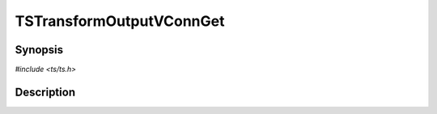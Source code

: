 .. Licensed to the Apache Software Foundation (ASF) under one or more
   contributor license agreements.  See the NOTICE file distributed
   with this work for additional information regarding copyright
   ownership.  The ASF licenses this file to you under the Apache
   License, Version 2.0 (the "License"); you may not use this file
   except in compliance with the License.  You may obtain a copy of
   the License at

      http://www.apache.org/licenses/LICENSE-2.0

   Unless required by applicable law or agreed to in writing, software
   distributed under the License is distributed on an "AS IS" BASIS,
   WITHOUT WARRANTIES OR CONDITIONS OF ANY KIND, either express or
   implied.  See the License for the specific language governing
   permissions and limitations under the License.


TSTransformOutputVConnGet
=========================

.. doxygen:briefdescription:: TSTransformOutputVConnGet


Synopsis
--------

`#include <ts/ts.h>`

.. doxygen:function:: TSTransformOutputVConnGet


Description
-----------

.. doxygen:detaileddescription:: TSTransformOutputVConnGet
